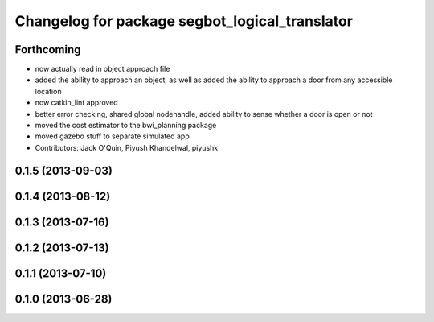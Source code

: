 ^^^^^^^^^^^^^^^^^^^^^^^^^^^^^^^^^^^^^^^^^^^^^^^
Changelog for package segbot_logical_translator
^^^^^^^^^^^^^^^^^^^^^^^^^^^^^^^^^^^^^^^^^^^^^^^

Forthcoming
-----------
* now actually read in object approach file
* added the ability to approach an object, as well as added the
  ability to approach a door from any accessible location
* now catkin_lint approved
* better error checking, shared global nodehandle, added ability to
  sense whether a door is open or not
* moved the cost estimator to the bwi_planning package
* moved gazebo stuff to separate simulated app
* Contributors: Jack O'Quin, Piyush Khandelwal, piyushk

0.1.5 (2013-09-03)
------------------

0.1.4 (2013-08-12)
------------------

0.1.3 (2013-07-16)
------------------

0.1.2 (2013-07-13)
------------------

0.1.1 (2013-07-10)
------------------

0.1.0 (2013-06-28)
------------------
